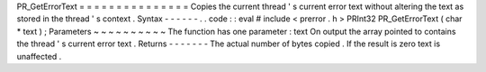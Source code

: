 PR_GetErrorText
=
=
=
=
=
=
=
=
=
=
=
=
=
=
=
Copies
the
current
thread
'
s
current
error
text
without
altering
the
text
as
stored
in
the
thread
'
s
context
.
Syntax
-
-
-
-
-
-
.
.
code
:
:
eval
#
include
<
prerror
.
h
>
PRInt32
PR_GetErrorText
(
char
*
text
)
;
Parameters
~
~
~
~
~
~
~
~
~
~
The
function
has
one
parameter
:
text
On
output
the
array
pointed
to
contains
the
thread
'
s
current
error
text
.
Returns
-
-
-
-
-
-
-
The
actual
number
of
bytes
copied
.
If
the
result
is
zero
text
is
unaffected
.
